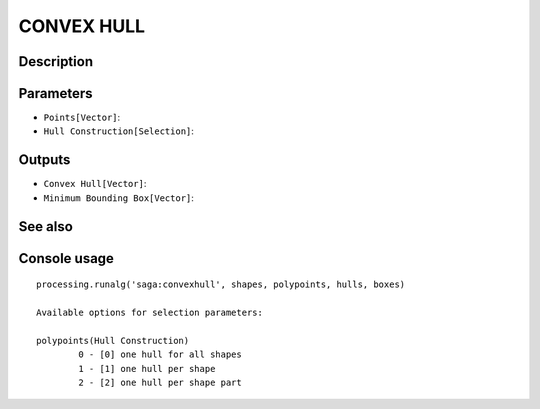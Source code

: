 CONVEX HULL
===========

Description
-----------

Parameters
----------

- ``Points[Vector]``:
- ``Hull Construction[Selection]``:

Outputs
-------

- ``Convex Hull[Vector]``:
- ``Minimum Bounding Box[Vector]``:

See also
---------


Console usage
-------------


::

	processing.runalg('saga:convexhull', shapes, polypoints, hulls, boxes)

	Available options for selection parameters:

	polypoints(Hull Construction)
		0 - [0] one hull for all shapes
		1 - [1] one hull per shape
		2 - [2] one hull per shape part
